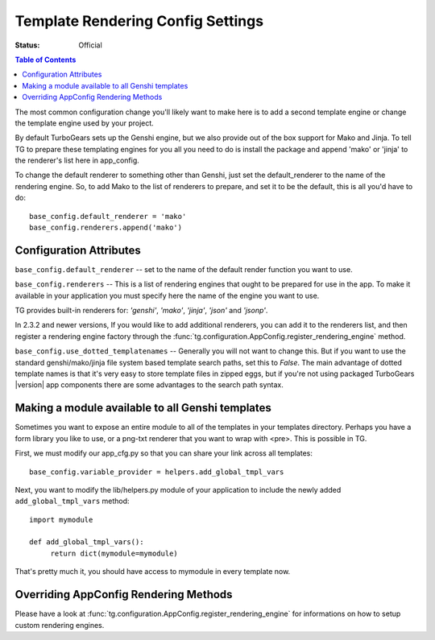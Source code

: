 .. _renderingconfig:

Template Rendering Config Settings
==================================

:Status: Official

.. contents:: Table of Contents
   :depth: 2

The most common configuration change you'll likely want to make here
is to add a second template engine or change the template engine used
by your project.

By default TurboGears sets up the Genshi engine, but we also provide
out of the box support for Mako and Jinja. To tell TG to prepare these
templating engines for you all you need to do is install the package
and append 'mako' or 'jinja' to the renderer's list here in
app_config.

To change the default renderer to something other than Genshi, just
set the default_renderer to the name of the rendering engine.  So, to
add Mako to the list of renderers to prepare, and set it to be the
default, this is all you'd have to do::

  base_config.default_renderer = 'mako'
  base_config.renderers.append('mako')

Configuration Attributes
-------------------------

``base_config.default_renderer`` -- set to the name of the default
render function you want to use.

``base_config.renderers`` -- This is a list of rendering engines that
ought to be prepared for use in the app. To make it available in
your application you must specify here the name of the engine you
want to use.

TG provides built-in renderers for:
`'genshi'`, `'mako'`, `'jinja'`, `'json'` and `'jsonp'`.

In 2.3.2 and newer versions, If you would like to add additional renderers, you can
add it to the renderers list, and then register a rendering engine factory
through the :func:`tg.configuration.AppConfig.register_rendering_engine`
method.

``base_config.use_dotted_templatenames`` -- Generally you will not
want to change this.  But if you want to use the standard
genshi/mako/jinja file system based template search paths, set this to
`False`.  The main advantage of dotted template names is that it's
very easy to store template files in zipped eggs, but if you're not
using packaged TurboGears |version| app components there are some
advantages to the search path syntax.


Making a module available to all Genshi templates
---------------------------------------------------
Sometimes you want to expose an entire module to all of the templates
in your templates directory.  Perhaps you have a form library you
like to use, or a png-txt renderer that you want to wrap with <pre>.
This is possible in TG.

First, we must modify our app_cfg.py so that you can share your
link across all templates::

  base_config.variable_provider = helpers.add_global_tmpl_vars

Next, you want to modify the lib/helpers.py module of your application
to include the newly added ``add_global_tmpl_vars`` method::

  import mymodule

  def add_global_tmpl_vars():
       return dict(mymodule=mymodule)

That's pretty much it, you should have access to mymodule in every
template now.

Overriding AppConfig Rendering Methods
---------------------------------------

Please have a look at :func:`tg.configuration.AppConfig.register_rendering_engine`
for informations on how to setup custom rendering engines.